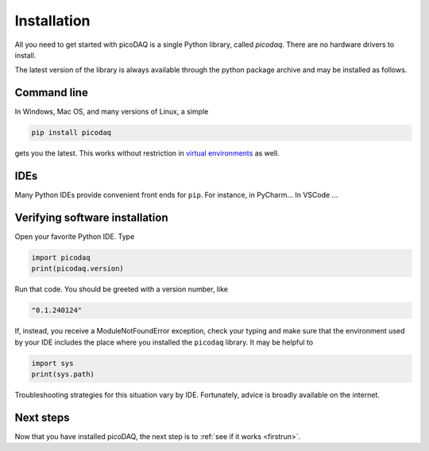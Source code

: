 .. _installation:

Installation
============


All you need to get started with picoDAQ is a single Python library,
called `picodaq`. There are no hardware drivers to install.

The latest version of the library is always
available through the python package archive and may be installed as follows.

Command line
------------

In Windows, Mac OS, and many versions of Linux, a simple

.. code-block::

    pip install picodaq

gets you the latest. This works without restriction in `virtual
environments <https://docs.python.org/3/library/venv.html>`_ as well.

IDEs
----
    
Many Python IDEs provide convenient front ends for ``pip``. For instance, in PyCharm...
In VSCode ...


Verifying software installation
-------------------------------

Open your favorite Python IDE. Type

.. code-block::

    import picodaq
    print(picodaq.version)
    
Run that code. You should be greeted with a version number, like

.. code-block:: text

    "0.1.240124"

If, instead, you receive a ModuleNotFoundError exception, check your
typing and make sure that the environment used by your IDE includes
the place where you installed the ``picodaq`` library. It may be helpful to

.. code-block::

    import sys
    print(sys.path)
    
Troubleshooting strategies for this situation vary by
IDE. Fortunately, advice is broadly available on the internet.

Next steps
----------

Now that you have installed picoDAQ, the next step is to :ref:`see if it works <firstrun>`.
